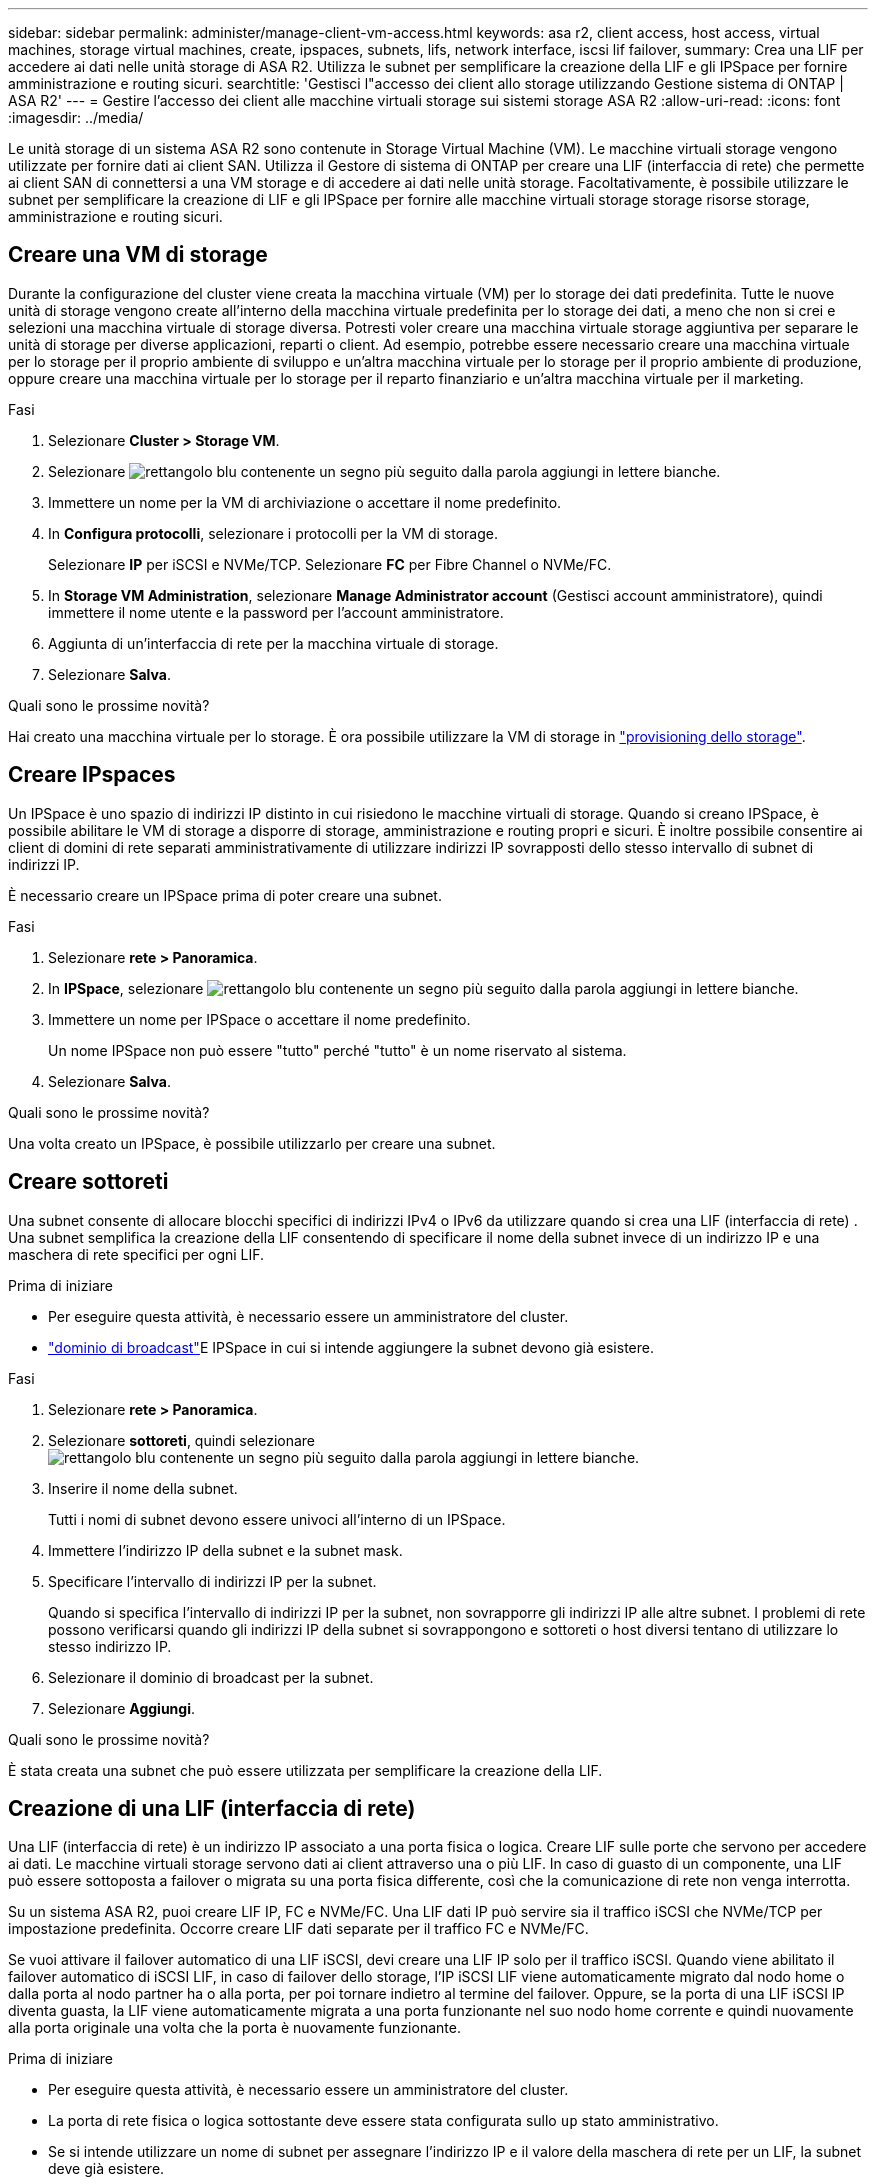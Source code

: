 ---
sidebar: sidebar 
permalink: administer/manage-client-vm-access.html 
keywords: asa r2, client access, host access, virtual machines, storage virtual machines, create, ipspaces, subnets, lifs, network interface, iscsi lif failover, 
summary: Crea una LIF per accedere ai dati nelle unità storage di ASA R2. Utilizza le subnet per semplificare la creazione della LIF e gli IPSpace per fornire amministrazione e routing sicuri. 
searchtitle: 'Gestisci l"accesso dei client allo storage utilizzando Gestione sistema di ONTAP | ASA R2' 
---
= Gestire l'accesso dei client alle macchine virtuali storage sui sistemi storage ASA R2
:allow-uri-read: 
:icons: font
:imagesdir: ../media/


[role="lead"]
Le unità storage di un sistema ASA R2 sono contenute in Storage Virtual Machine (VM). Le macchine virtuali storage vengono utilizzate per fornire dati ai client SAN. Utilizza il Gestore di sistema di ONTAP per creare una LIF (interfaccia di rete) che permette ai client SAN di connettersi a una VM storage e di accedere ai dati nelle unità storage. Facoltativamente, è possibile utilizzare le subnet per semplificare la creazione di LIF e gli IPSpace per fornire alle macchine virtuali storage storage risorse storage, amministrazione e routing sicuri.



== Creare una VM di storage

Durante la configurazione del cluster viene creata la macchina virtuale (VM) per lo storage dei dati predefinita. Tutte le nuove unità di storage vengono create all'interno della macchina virtuale predefinita per lo storage dei dati, a meno che non si crei e selezioni una macchina virtuale di storage diversa. Potresti voler creare una macchina virtuale storage aggiuntiva per separare le unità di storage per diverse applicazioni, reparti o client. Ad esempio, potrebbe essere necessario creare una macchina virtuale per lo storage per il proprio ambiente di sviluppo e un'altra macchina virtuale per lo storage per il proprio ambiente di produzione, oppure creare una macchina virtuale per lo storage per il reparto finanziario e un'altra macchina virtuale per il marketing.

.Fasi
. Selezionare *Cluster > Storage VM*.
. Selezionare image:icon_add_blue_bg.png["rettangolo blu contenente un segno più seguito dalla parola aggiungi in lettere bianche"].
. Immettere un nome per la VM di archiviazione o accettare il nome predefinito.
. In *Configura protocolli*, selezionare i protocolli per la VM di storage.
+
Selezionare *IP* per iSCSI e NVMe/TCP. Selezionare *FC* per Fibre Channel o NVMe/FC.

. In *Storage VM Administration*, selezionare *Manage Administrator account* (Gestisci account amministratore), quindi immettere il nome utente e la password per l'account amministratore.
. Aggiunta di un'interfaccia di rete per la macchina virtuale di storage.
. Selezionare *Salva*.


.Quali sono le prossime novità?
Hai creato una macchina virtuale per lo storage. È ora possibile utilizzare la VM di storage in link:../manage-data/provision-san-storage.html["provisioning dello storage"].



== Creare IPspaces

Un IPSpace è uno spazio di indirizzi IP distinto in cui risiedono le macchine virtuali di storage. Quando si creano IPSpace, è possibile abilitare le VM di storage a disporre di storage, amministrazione e routing propri e sicuri. È inoltre possibile consentire ai client di domini di rete separati amministrativamente di utilizzare indirizzi IP sovrapposti dello stesso intervallo di subnet di indirizzi IP.

È necessario creare un IPSpace prima di poter creare una subnet.

.Fasi
. Selezionare *rete > Panoramica*.
. In *IPSpace*, selezionare image:icon_add_blue_bg.png["rettangolo blu contenente un segno più seguito dalla parola aggiungi in lettere bianche"].
. Immettere un nome per IPSpace o accettare il nome predefinito.
+
Un nome IPSpace non può essere "tutto" perché "tutto" è un nome riservato al sistema.

. Selezionare *Salva*.


.Quali sono le prossime novità?
Una volta creato un IPSpace, è possibile utilizzarlo per creare una subnet.



== Creare sottoreti

Una subnet consente di allocare blocchi specifici di indirizzi IPv4 o IPv6 da utilizzare quando si crea una LIF (interfaccia di rete) . Una subnet semplifica la creazione della LIF consentendo di specificare il nome della subnet invece di un indirizzo IP e una maschera di rete specifici per ogni LIF.

.Prima di iniziare
* Per eseguire questa attività, è necessario essere un amministratore del cluster.
* link:../administer/manage-cluster-networking.html#add-a-broadcast-domain["dominio di broadcast"]E IPSpace in cui si intende aggiungere la subnet devono già esistere.


.Fasi
. Selezionare *rete > Panoramica*.
. Selezionare *sottoreti*, quindi selezionare image:icon_add_blue_bg.png["rettangolo blu contenente un segno più seguito dalla parola aggiungi in lettere bianche"].
. Inserire il nome della subnet.
+
Tutti i nomi di subnet devono essere univoci all'interno di un IPSpace.

. Immettere l'indirizzo IP della subnet e la subnet mask.
. Specificare l'intervallo di indirizzi IP per la subnet.
+
Quando si specifica l'intervallo di indirizzi IP per la subnet, non sovrapporre gli indirizzi IP alle altre subnet. I problemi di rete possono verificarsi quando gli indirizzi IP della subnet si sovrappongono e sottoreti o host diversi tentano di utilizzare lo stesso indirizzo IP.

. Selezionare il dominio di broadcast per la subnet.
. Selezionare *Aggiungi*.


.Quali sono le prossime novità?
È stata creata una subnet che può essere utilizzata per semplificare la creazione della LIF.



== Creazione di una LIF (interfaccia di rete)

Una LIF (interfaccia di rete) è un indirizzo IP associato a una porta fisica o logica. Creare LIF sulle porte che servono per accedere ai dati. Le macchine virtuali storage servono dati ai client attraverso una o più LIF. In caso di guasto di un componente, una LIF può essere sottoposta a failover o migrata su una porta fisica differente, così che la comunicazione di rete non venga interrotta.

Su un sistema ASA R2, puoi creare LIF IP, FC e NVMe/FC. Una LIF dati IP può servire sia il traffico iSCSI che NVMe/TCP per impostazione predefinita. Occorre creare LIF dati separate per il traffico FC e NVMe/FC.

Se vuoi attivare il failover automatico di una LIF iSCSI, devi creare una LIF IP solo per il traffico iSCSI. Quando viene abilitato il failover automatico di iSCSI LIF, in caso di failover dello storage, l'IP iSCSI LIF viene automaticamente migrato dal nodo home o dalla porta al nodo partner ha o alla porta, per poi tornare indietro al termine del failover. Oppure, se la porta di una LIF iSCSI IP diventa guasta, la LIF viene automaticamente migrata a una porta funzionante nel suo nodo home corrente e quindi nuovamente alla porta originale una volta che la porta è nuovamente funzionante.

.Prima di iniziare
* Per eseguire questa attività, è necessario essere un amministratore del cluster.
* La porta di rete fisica o logica sottostante deve essere stata configurata sullo `up` stato amministrativo.
* Se si intende utilizzare un nome di subnet per assegnare l'indirizzo IP e il valore della maschera di rete per un LIF, la subnet deve già esistere.
* Una LIF che gestisce il traffico intracluster tra i nodi non deve trovarsi sulla stessa subnet di una LIF che gestisce il traffico di gestione o di una LIF che gestisce il traffico di dati.


.Fasi
. Selezionare *rete > Panoramica*.
. Selezionare *interfacce di rete*, quindi image:icon_add_blue_bg.png["rettangolo blu con un segno più seguito dalla parola aggiungi in lettere bianche"].
. Seleziona il tipo di interfaccia e il protocollo, quindi seleziona la VM storage.
. Immettere un nome per la LIF o accettare il nome predefinito.
. Selezionare il nodo principale dell'interfaccia di rete, quindi inserire l'indirizzo IP e la subnet mask.
. Selezionare *Salva*.


.Risultato
È stata creata una LIF per l'accesso ai dati.

.Quali sono le prossime novità?
È possibile utilizzare l'interfaccia della riga di comando (CLI) ONTAP per creare un LIF solo iSCSI con failover automatico.



=== Creare una policy di servizio LIF personalizzata solo iSCSI

Se si desidera creare LIF solo iSCSI con failover LIF automatico, è necessario prima creare una policy di servizio LIF solo iSCSI personalizzata.

Per creare la policy di servizio personalizzata è necessario utilizzare l'interfaccia della riga di comando (CLI) ONTAP .

.Fase
. Impostare il livello di privilegio su Advanced (avanzato):
+
[source, cli]
----
set -privilege advanced
----
. Creare una policy di servizio LIF personalizzata solo iSCSI:
+
[source, cli]
----
network interface service-policy create -vserver <SVM_name> -policy <service_policy_name> -services data-core,data-iscsi
----
. Verificare che la policy del servizio sia stata creata:
+
[source, cli]
----
network interface service-policy show -policy <service_policy_name>
----
. Restituisci il livello di privilegio all'amministratore:
+
[source, cli]
----
set -privilege admin
----




=== Crea LIF solo iSCSI con failover LIF automatico

Se nell'SVM sono presenti LIF iSCSI non abilitate per il failover automatico della LIF, nemmeno le LIF create di recente saranno abilitate per il failover automatico della LIF. Se il failover automatico della LIF non è abilitato e in caso di failover, la LIF iSCSI non migrerà.

.Prima di iniziare
È necessario aver creato un criterio di servizio LIF personalizzato solo iSCSI.

.Fasi
. Crea LIF solo iSCSI con failover LIF automatico:
+
[source, cli]
----
network interface create -vserver <SVM_name> -lif <iscsi_lif_name> -service-policy <service_policy_name> -home-node <home_node> -home-port <port_name> -address <ip_address> -netmask <netmask> -failover-policy sfo-partner-only -status-admin up
----
+
** Si consiglia di creare due LIF iSCSI su ciascun nodo, uno per il fabric A e l'altro per il fabric B. Ciò garantisce ridondanza e bilanciamento del carico per il traffico iSCSI. Nell'esempio seguente, vengono creati in totale quattro LIF iSCSI, due su ciascun nodo, uno per ciascun fabric.
+
[listing]
----
network interface create -vserver svm1 -lif iscsi-lif-01a -service-policy custom-data-iscsi -home-node node1 -home-port e2b -address <node01-iscsi-a–ip> -netmask 255.255.255.0 -failover-policy sfo-partner-only -status-admin up

network interface create -vserver svm1 -lif iscsi-lif-01b -service-policy custom-data-iscsi -home-node node1 -home-port e4b -address <node01-iscsi-b–ip> -netmask 255.255.255.0 -failover-policy sfo-partner-only -status-admin up

network interface create -vserver svm1 -lif iscsi-lif-02a -service-policy custom-data-iscsi -home-node node2 -home-port e2b -address <node02-iscsi-a–ip> -netmask 255.255.255.0 -failover-policy sfo-partner-only -status-admin up

network interface create -vserver svm1 -lif iscsi-lif-02b -service-policy custom-data-iscsi -home-node node2 -home-port e4b -address <node02-iscsi-b–ip> -netmask 255.255.255.0 -failover-policy sfo-partner-only -status-admin up
----
** Se si utilizzano VLAN, regolare il  `home-port` parametro per includere le informazioni sulla porta VLAN per la rispettiva struttura iSCSI, ad esempio,  `-home-port e2b-<iSCSI-A-VLAN>` per iSCSI fabric A e  `-home-port e4b-<iSCSI-B-VLAN>` .
** Se si utilizzano gruppi di interfaccia (ifgroup) con VLAN, regolare il  `home-port` parametro per includere la porta VLAN appropriata, ad esempio,  `-home-port a0a-<iSCSI-A-VLAN>` per iSCSI fabric A e  `-home-port a0a-<iSCSI-B-VLAN>` per la struttura iSCSI B dove  `a0a` è ifgroup e a0a-<iSCSI-A-VLAN> e a0a-<iSCSI-B-VLAN> sono le rispettive porte VLAN per la fabric iSCSI A e la fabric iSCSI B.


. Verificare che i LIF iSCSI siano stati creati:
+
[source, cli]
----
network interface show -lif iscsi*
----




== Modifica di una LIF (interfacce di rete)

Le LIF possono essere disattivate o rinominate in base alle esigenze. Puoi anche modificare l'indirizzo IP della LIF e la subnet mask.

.Fasi
. Selezionare *rete > Panoramica*, quindi selezionare *interfacce di rete*.
. Passare il mouse sull'interfaccia di rete che si desidera modificare, quindi selezionare image:icon_kabob.gif["tre punti blu verticali"].
. Selezionare *Modifica*.
. È possibile disattivare l'interfaccia di rete, rinominare l'interfaccia di rete, modificare l'indirizzo IP o modificare la subnet mask.
. Selezionare *Salva*.


.Risultato
La LIF è stata modificata.
